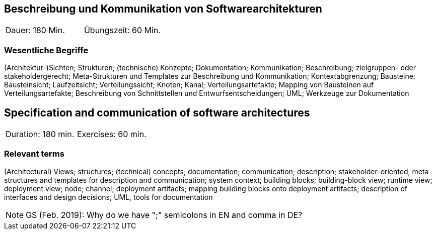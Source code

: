 
// tag::DE[]
== Beschreibung und Kommunikation von Softwarearchitekturen

|===
| Dauer: 180 Min. | Übungszeit: 60 Min.
|===

===	Wesentliche Begriffe

(Architektur-)Sichten; Strukturen; (technische) Konzepte; Dokumentation; Kommunikation; Beschreibung; zielgruppen- oder stakeholdergerecht; Meta-Strukturen und Templates zur Beschreibung und Kommunikation; Kontextabgrenzung; Bausteine; Bausteinsicht; Laufzeitsicht; Verteilungssicht; Knoten; Kanal; Verteilungsartefakte; Mapping von Bausteinen auf Verteilungsartefakte; Beschreibung von Schnittstellen und Entwurfsentscheidungen; UML; Werkzeuge zur Dokumentation

// end::DE[]

// tag::EN[]
== Specification and communication of software architectures

|===
| Duration: 180 min. | Exercises: 60 min.
|===

=== Relevant terms
(Architectural) Views; structures; (technical) concepts; documentation; communication; description; stakeholder-oriented, meta structures and templates for description and communication; system context; building blocks; building-block view; runtime view; deployment view; node; channel; deployment artifacts; mapping building blocks onto deployment artifacts; description of interfaces and design decisions; UML, tools for documentation
// end::EN[]

// tag::REMARK[]
[NOTE]
====
GS (Feb. 2019): Why do we have ";" semicolons in EN and comma in DE?
====
// end::REMARK[]
